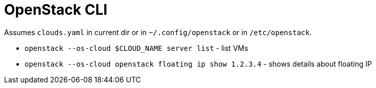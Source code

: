 = OpenStack CLI

Assumes `clouds.yaml` in current dir or in `~/.config/openstack` or in `/etc/openstack`.

* `openstack --os-cloud $CLOUD_NAME server list` - list VMs
* `openstack --os-cloud openstack floating ip show 1.2.3.4` - shows details about floating IP
